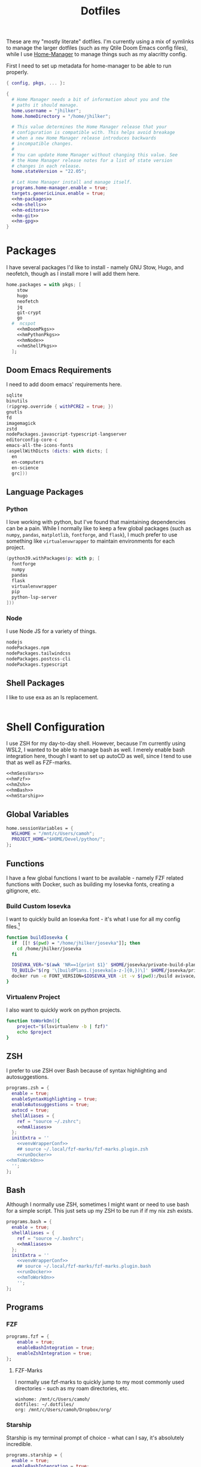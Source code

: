 #+title: Dotfiles
#+property: header-args :noweb yes
#+property: header-args:nix :tangle no
#+property: header-args:conf-yaml :tangle ~/.fzf-marks
#+startup: fold

These are my "mostly literate" dotfiles. I'm currently using a mix of symlinks to manage the larger dotfiles (such as my Qtile Doom Emacs config files), while I use [[github:nix-community/home-manager][Home-Manager]] to manage things such as my alacritty config.

First I need to set up metadata for home-manager to be able to run properly.
#+name: hm-core
#+begin_src nix :tangle home.nix
{ config, pkgs, ... }:

{
  # Home Manager needs a bit of information about you and the
  # paths it should manage.
  home.username = "jhilker";
  home.homeDirectory = "/home/jhilker";

  # This value determines the Home Manager release that your
  # configuration is compatible with. This helps avoid breakage
  # when a new Home Manager release introduces backwards
  # incompatible changes.
  #
  # You can update Home Manager without changing this value. See
  # the Home Manager release notes for a list of state version
  # changes in each release.
  home.stateVersion = "22.05";

  # Let Home Manager install and manage itself.
  programs.home-manager.enable = true;
  targets.genericLinux.enable = true;
  <<hm-packages>>
  <<hm-shells>>
  <<hm-editors>>
  <<hm-git>>
  <<hm-gpg>>
}
#+end_src

* Packages
I have several packages I'd like to install - namely GNU Stow, Hugo, and neofetch, though as I install more I will add them here.
#+name: hm-packages
#+begin_src nix
home.packages = with pkgs; [
    stow
    hugo
    neofetch
    jq
    git-crypt
    go
  #  ncspot
    <<hmDoomPkgs>>
    <<hmPythonPkgs>>
    <<hmNode>>
    <<hmShellPkgs>>
  ];
#+end_src

** Doom Emacs Requirements
I need to add doom emacs' requirements here.
#+name: hmDoomPkgs
#+begin_src nix
sqlite
binutils
(ripgrep.override { withPCRE2 = true; })
gnutls
fd
imagemagick
zstd
nodePackages.javascript-typescript-langserver
editorconfig-core-c
emacs-all-the-icons-fonts
(aspellWithDicts (dicts: with dicts; [
  en
  en-computers
  en-science
  grc]))
#+end_src

** Language Packages
*** Python
I love working with python, but I've found that maintaining dependencies can be a pain. While I normally like to keep a few global packages (such as =numpy=, =pandas=, =matplotlib=, =fontforge=, and =flask=), I much prefer to use something like =virtualenvwrapper= to maintain environments for each project.
#+name: hmPythonPkgs
#+begin_src nix
(python39.withPackages(p: with p; [
  fontforge
  numpy
  pandas
  flask
  virtualenvwrapper
  pip
  python-lsp-server
]))
#+end_src

*** Node
I use Node JS for a variety of things.
#+name: hmNode
#+begin_src nix
nodejs
nodePackages.npm
nodePackages.tailwindcss
nodePackages.postcss-cli
nodePackages.typescript
#+end_src

** Shell Packages
I like to use exa as an ls replacement.
#+name: hmShellPkgs
#+begin_src nix

#+end_src

* Shell Configuration
I use ZSH for my day-to-day shell. However, because I'm currently using WSL2, I wanted to be able to manage bash as well. I merely enable bash integration here, though I want to set up autoCD as well, since I tend to use that as well as FZF-marks.
#+name: hm-shells
#+begin_src nix
<<hmSessVars>>
<<hmFzf>>
<<hmZsh>>
<<hmBash>>
<<hmStarship>>
#+end_src

** Global Variables
#+name: hmSessVars
#+begin_src nix
home.sessionVariables = {
  WSLHOME = "/mnt/c/Users/camoh";
  PROJECT_HOME="$HOME/Devel/python/";
};
#+end_src

** Functions
I have a few global functions I want to be available - namely FZF related functions with Docker, such as building my Iosevka fonts, creating a gitignore, etc.
*** Build Custom Iosevka
I want to quickly build an Iosevka font - it's what I use for all my config files.[fn:1]
#+name: hm-build-iosevka
#+begin_src sh
function buildIosevka {
  if  [[! $(pwd) = "/home/jhilker/josevka"]]; then
    cd /home/jhilker/josevka
  fi

  IOSEVKA_VER="$(awk 'NR==1{print $1}' $HOME/josevka/private-build-plans.toml)"
  TO_BUILD="$(rg '\[buildPlans.(josevka[a-z-]{0,})\]' $HOME/josevka/private-build-plans.toml | sed 's/]//g' | cut -d'.' -f2 | fzf)"
  docker run -e FONT_VERSION=$IOSEVKA_VER -it -v $(pwd):/build avivace/iosevka-build ttf::$TO_BUILD
}
#+end_src

*** Virtualenv Project
I also want to quickly work on python projects.
#+name: hmToWorkOn
#+begin_src sh
function toWorkOn(){
    project="$(lsvirtualenv -b | fzf)"
    echo $project
}
#+end_src

** ZSH
I prefer to use ZSH over Bash because of syntax highlighting and autosuggestions.
#+name: hmZsh
#+begin_src nix
programs.zsh = {
  enable = true;
  enableSyntaxHighlighting = true;
  enableAutosuggestions = true;
  autocd = true;
  shellAliases = {
    ref = "source ~/.zshrc";
    <<hmAliases>>
  };
  initExtra = ''
    <<venvWrapperConf>>
    ## source ~/.local/fzf-marks/fzf-marks.plugin.zsh
    <<runDocker>>
<<hmToWorkOn>>
  '';
};
#+end_src

** Bash
Although I normally use ZSH, sometimes I might want or need to use bash for a simple script. This just sets up my ZSH to be run if if my nix zsh exists.
#+name: hmBash
#+begin_src nix
programs.bash = {
  enable = true;
  shellAliases = {
    ref = "source ~/.bashrc";
    <<hmAliases>>
  };
  initExtra = ''
    <<venvWrapperConf>>
    ## source ~/.local/fzf-marks/fzf-marks.plugin.bash
    <<runDocker>>
    <<hmToWorkOn>>
    '';
};
#+end_src

** Programs
*** FZF
#+name: hmFzf
#+begin_src nix
programs.fzf = {
    enable = true;
    enableBashIntegration = true;
    enableZshIntegration = true;
};
#+end_src

**** FZF-Marks
I normally use fzf-marks to quickly jump to my most commonly used directories - such as my roam directories, etc.
#+begin_src conf-yaml
winhome: /mnt/c/Users/camoh/
dotfiles: ~/.dotfiles/
org: /mnt/c/Users/camoh/Dropbox/org/
#+end_src


*** Starship
Starship is my terminal prompt of choice - what can I say, it's absolutely incredible.
#+name: hmStarship
#+begin_src nix
programs.starship = {
  enable = true;
  enableBashIntegration = true;
  enableZshIntegration = true;
  settings = {
    line_break.disabled = true;
  };
};
#+end_src

** Misc Changes
*** Enabling VirtualEnvWrapper

#+name: venvWrapperConf
#+begin_src nix
source "${pkgs.python39Packages.virtualenvwrapper.outPath}/bin/virtualenvwrapper.sh"
#+end_src

*** Enabling Docker
I want to enable docker on startup.
#+name: runDocker
#+begin_src sh
RUNNING=`ps aux | grep dockerd | grep -v grep`
if [ -z "$RUNNING" ]; then
    sudo dockerd > /dev/null 2>&1 &
    disown
fi
#+end_src

** Aliases
I keep a few shell aliases here.
#+name: hmAliases
#+begin_src nix
mypy = "~/.nix-profile/bin/python3 $@";
hms = "home-manager switch";
doom = "~/.emacs.d/bin/doom $@";
ls = "${pkgs.exa.outPath}/bin/exa -alh --git-ignore --icons";
ll = "${pkgs.exa.outPath}/bin/exa -alh";
cat = "${pkgs.bat.outPath}/bin/bat $@";
notify-send = "wsl-notify-send.exe $@";
spicetify = "spicetify.exe $@";
#+end_src

* Editors
While I normally use emacs for large-scale projects, I do like to use neovim for quick edits.
#+name: hm-editors
#+begin_src nix
programs.emacs.enable = true;
services.emacs.enable = true;
<<hm-neovim>>
#+end_src
** Neovim
I want to enable neovim here.
#+name: hm-neovim
#+begin_src nix
programs.neovim = {
    enable = true;
    viAlias = true;
    vimAlias = true;
};
#+end_src

* Git
Is there really that much to say about this config? It's not that fancy.
#+name: hm-git
#+begin_src nix
programs.git = {
  enable = true;
  userName = "Jacob Hilker";
  userEmail = "jacob.hilker2@gmail.com";
  signing = {
    key = "jacob.hilker2@gmail.com";
    signByDefault = true;
  };
  <<hmGitDelta>>
  <<hmGitExtra>>
};
#+end_src
** Extra Configuration
I like to use "main" as my default branch rather than "master".
#+name: hmGitExtra
#+begin_src nix
extraConfig = {
  init.defaultBranch = "main";
};
#+end_src

** Delta
I like to use delta for viewing diffs.
#+name: hmGitDelta
#+begin_src nix
delta = {
  enable = true;
};
#+end_src

* GPG
I use GPG to sign all of my git commits and to encrypt sensitive files.
#+name: hm-gpg
#+begin_src nix
programs.gpg.enable = true;
<<hm-gpg-agent>>
#+end_src
** GPG-Agent
However, although I love GPG, I don't want to enter a password every 10 minutes - I'd much rather enter the password once for the day and enable that.
#+name: hm-gpg-agent
#+begin_src nix
services.gpg-agent = {
  enable = true;
  enableBashIntegration = true;
  enableZshIntegration = true;
  enableSshSupport = true;
  defaultCacheTtl = 86400;
  defaultCacheTtlSsh = 86400;
};
#+end_src

* Media Programs
** NCSpot
Ncspot has quickly become my terminal-based spotify client of choice. Sure, I /technically/ have the graphical client, but why use that when ncspot is so much more simpler? While I don't use ncspot on WSL, on my lower-end machines I feel as though it's the simplest choice to configure and set up.
#+name: hm-ncspot
#+begin_src nix
programs.ncspot = {
  enable = true;
  settings = {
    shuffle = true;
    notify = true;
    use_nerdfont = true;
    <<ncspotTheme>>
    #<<ncspotKeys>>
  };
};
#+end_src

* WSL-Specific Programs
** Windows Terminal
This is my config file to Windows Terminal - while I'm not tangling it right now, it contains everything I need for getting my terminal up and running.
#+begin_src json :tangle no
{
    "$help": "https://aka.ms/terminal-documentation",
    "$schema": "https://aka.ms/terminal-profiles-schema",
    "actions":
    [
        {
            "command": "paste"
        },
        {
            "command":
            {
                "action": "copy",
                "singleLine": false
            },
            "keys": "ctrl+c"
        },
        {
            "command": "unbound",
            "keys": "ctrl+v"
        },
        {
            "command": "unbound",
            "keys": "alt+shift+d"
        },
        {
            "command": "find",
            "keys": "ctrl+shift+f"
        },
        {
            "command":
            {
                "action": "splitPane",
                "split": "auto",
                "splitMode": "duplicate"
            },
            "keys": "ctrl+shift+]"
        }
    ],
    "copyFormatting": "none",
    "copyOnSelect": false,
    "defaultProfile": "{52ee2030-755d-4062-9cd4-a32da9c530df}",
    "profiles":
    {
        "defaults":
        {
            "colorScheme": "Gruvbox Hard Dark",
            "font":
            {
                "face": "Josevka"
            }
        },
        "list":
        [
            {
                "guid": "{61c54bbd-c2c6-5271-96e7-009a87ff44bf}",
                "hidden": false,
                "name": "Windows PowerShell"
            },
            {
                "guid": "{0caa0dad-35be-5f56-a8ff-afceeeaa6101}",
                "hidden": false,
                "name": "Command Prompt"
            },
            {
                "guid": "{b453ae62-4e3d-5e58-b989-0a998ec441b8}",
                "hidden": true,
                "name": "Azure Cloud Shell",
                "source": "Windows.Terminal.Azure"
            },
            {
                "commandline": "C:\\Windows\\system32\\wsl.exe -d Ubuntu ~/.nix-profile/bin/zsh",
                "guid": "{52ee2030-755d-4062-9cd4-a32da9c530df}",
                "hidden": false,
                "icon": "ms-appx:///ProfileIcons/{9acb9455-ca41-5af7-950f-6bca1bc9722f}.png",
                "name": "Ubuntu",
                "startingDirectory": "~"
            }
        ]
    },
    "schemes":
    [
        {
            "background": "#0C0C0C",
            "black": "#0C0C0C",
            "blue": "#0037DA",
            "brightBlack": "#767676",
            "brightBlue": "#3B78FF",
            "brightCyan": "#61D6D6",
            "brightGreen": "#16C60C",
            "brightPurple": "#B4009E",
            "brightRed": "#E74856",
            "brightWhite": "#F2F2F2",
            "brightYellow": "#F9F1A5",
            "cursorColor": "#FFFFFF",
            "cyan": "#3A96DD",
            "foreground": "#CCCCCC",
            "green": "#13A10E",
            "name": "Campbell",
            "purple": "#881798",
            "red": "#C50F1F",
            "selectionBackground": "#FFFFFF",
            "white": "#CCCCCC",
            "yellow": "#C19C00"
        },
        {
            "background": "#012456",
            "black": "#0C0C0C",
            "blue": "#0037DA",
            "brightBlack": "#767676",
            "brightBlue": "#3B78FF",
            "brightCyan": "#61D6D6",
            "brightGreen": "#16C60C",
            "brightPurple": "#B4009E",
            "brightRed": "#E74856",
            "brightWhite": "#F2F2F2",
            "brightYellow": "#F9F1A5",
            "cursorColor": "#FFFFFF",
            "cyan": "#3A96DD",
            "foreground": "#CCCCCC",
            "green": "#13A10E",
            "name": "Campbell Powershell",
            "purple": "#881798",
            "red": "#C50F1F",
            "selectionBackground": "#FFFFFF",
            "white": "#CCCCCC",
            "yellow": "#C19C00"
        },
        {
            "background": "#1D2021",
            "black": "#1D2021",
            "blue": "#458588",
            "brightBlack": "#928374",
            "brightBlue": "#83A598",
            "brightCyan": "#8EC07C",
            "brightGreen": "#B8BB26",
            "brightPurple": "#D3869B",
            "brightRed": "#FB4934",
            "brightWhite": "#EBDBB2",
            "brightYellow": "#FABD2F",
            "cursorColor": "#EBDBB2",
            "cyan": "#689D6A",
            "foreground": "#EBDBB2",
            "green": "#98971A",
            "name": "Gruvbox Hard Dark",
            "purple": "#B16286",
            "red": "#CC241D",
            "selectionBackground": "#D3869B",
            "white": "#A89984",
            "yellow": "#D79921"
        },
        {
            "background": "#282828",
            "black": "#282828",
            "blue": "#458588",
            "brightBlack": "#928374",
            "brightBlue": "#83A598",
            "brightCyan": "#8EC07C",
            "brightGreen": "#B8BB26",
            "brightPurple": "#D3869B",
            "brightRed": "#FB4934",
            "brightWhite": "#EBDBB2",
            "brightYellow": "#FABD2F",
            "cursorColor": "#FFFFFF",
            "cyan": "#689D6A",
            "foreground": "#EBDBB2",
            "green": "#98971A",
            "name": "Gruvbox Medium Dark",
            "purple": "#B16286",
            "red": "#CC241D",
            "selectionBackground": "#FFFFFF",
            "white": "#A89984",
            "yellow": "#D79921"
        },
        {
            "background": "#32302F",
            "black": "#32302F",
            "blue": "#458588",
            "brightBlack": "#928374",
            "brightBlue": "#83A598",
            "brightCyan": "#8EC07C",
            "brightGreen": "#B8BB26",
            "brightPurple": "#D3869B",
            "brightRed": "#FB4934",
            "brightWhite": "#EBDBB2",
            "brightYellow": "#FABD2F",
            "cursorColor": "#FFFFFF",
            "cyan": "#689D6A",
            "foreground": "#EBDBB2",
            "green": "#98971A",
            "name": "Gruvbox Soft Dark",
            "purple": "#B16286",
            "red": "#CC241D",
            "selectionBackground": "#FFFFFF",
            "white": "#A89984",
            "yellow": "#D79921"
        },
        {
            "background": "#1D2021",
            "black": "#665C54",
            "blue": "#7DAEA3",
            "brightBlack": "#928374",
            "brightBlue": "#7DAEA3",
            "brightCyan": "#89B482",
            "brightGreen": "#A9B665",
            "brightPurple": "#D3869B",
            "brightRed": "#EA6962",
            "brightWhite": "#D4BE98",
            "brightYellow": "#D8A657",
            "cursorColor": "#FFFFFF",
            "cyan": "#89B482",
            "foreground": "#D4BE98",
            "green": "#A9B665",
            "name": "Gruvbox-Material Hard Dark",
            "purple": "#D3869B",
            "red": "#EA6962",
            "selectionBackground": "#FFFFFF",
            "white": "#D4BE98",
            "yellow": "#D8A657"
        },
        {
            "background": "#F9F5D7",
            "black": "#504945",
            "blue": "#45707A",
            "brightBlack": "#504945",
            "brightBlue": "#45707A",
            "brightCyan": "#4C7A5D",
            "brightGreen": "#6C782E",
            "brightPurple": "#945E80",
            "brightRed": "#C14A4A",
            "brightWhite": "#D4BE98",
            "brightYellow": "#B47109",
            "cursorColor": "#FFFFFF",
            "cyan": "#4C7A5D",
            "foreground": "#654735",
            "green": "#6C782E",
            "name": "Gruvbox-Material Hard Light",
            "purple": "#945E80",
            "red": "#C14A4A",
            "selectionBackground": "#FFFFFF",
            "white": "#D4BE98",
            "yellow": "#B47109"
        },
        {
            "background": "#282828",
            "black": "#665C54",
            "blue": "#7DAEA3",
            "brightBlack": "#928374",
            "brightBlue": "#7DAEA3",
            "brightCyan": "#89B482",
            "brightGreen": "#A9B665",
            "brightPurple": "#D3869B",
            "brightRed": "#EA6962",
            "brightWhite": "#D4BE98",
            "brightYellow": "#D8A657",
            "cursorColor": "#FFFFFF",
            "cyan": "#89B482",
            "foreground": "#D4BE98",
            "green": "#A9B665",
            "name": "Gruvbox-Material Medium Dark",
            "purple": "#D3869B",
            "red": "#EA6962",
            "selectionBackground": "#FFFFFF",
            "white": "#D4BE98",
            "yellow": "#D8A657"
        },
        {
            "background": "#FBF1C7",
            "black": "#504945",
            "blue": "#45707A",
            "brightBlack": "#504945",
            "brightBlue": "#45707A",
            "brightCyan": "#4C7A5D",
            "brightGreen": "#6C782E",
            "brightPurple": "#945E80",
            "brightRed": "#C14A4A",
            "brightWhite": "#D4BE98",
            "brightYellow": "#B47109",
            "cursorColor": "#FFFFFF",
            "cyan": "#4C7A5D",
            "foreground": "#654735",
            "green": "#6C782E",
            "name": "Gruvbox-Material Medium Light",
            "purple": "#945E80",
            "red": "#C14A4A",
            "selectionBackground": "#FFFFFF",
            "white": "#D4BE98",
            "yellow": "#B47109"
        },
        {
            "background": "#32302F",
            "black": "#665C54",
            "blue": "#7DAEA3",
            "brightBlack": "#928374",
            "brightBlue": "#7DAEA3",
            "brightCyan": "#89B482",
            "brightGreen": "#A9B665",
            "brightPurple": "#D3869B",
            "brightRed": "#EA6962",
            "brightWhite": "#D4BE98",
            "brightYellow": "#D8A657",
            "cursorColor": "#FFFFFF",
            "cyan": "#89B482",
            "foreground": "#D4BE98",
            "green": "#A9B665",
            "name": "Gruvbox-Material Soft Dark",
            "purple": "#D3869B",
            "red": "#EA6962",
            "selectionBackground": "#FFFFFF",
            "white": "#D4BE98",
            "yellow": "#D8A657"
        },
        {
            "background": "#F2E5BC",
            "black": "#504945",
            "blue": "#45707A",
            "brightBlack": "#504945",
            "brightBlue": "#45707A",
            "brightCyan": "#4C7A5D",
            "brightGreen": "#6C782E",
            "brightPurple": "#945E80",
            "brightRed": "#C14A4A",
            "brightWhite": "#D4BE98",
            "brightYellow": "#B47109",
            "cursorColor": "#FFFFFF",
            "cyan": "#4C7A5D",
            "foreground": "#654735",
            "green": "#6C782E",
            "name": "Gruvbox-Material Soft Light",
            "purple": "#945E80",
            "red": "#C14A4A",
            "selectionBackground": "#FFFFFF",
            "white": "#D4BE98",
            "yellow": "#B47109"
        },
        {
            "background": "#20242C",
            "black": "#3B4252",
            "blue": "#81A1C1",
            "brightBlack": "#3B4252",
            "brightBlue": "#5E81AC",
            "brightCyan": "#88C0D0",
            "brightGreen": "#A3BE8C",
            "brightPurple": "#B48EAD",
            "brightRed": "#D08770",
            "brightWhite": "#E5E9F0",
            "brightYellow": "#EBCB8B",
            "cursorColor": "#EBCB8B",
            "cyan": "#88C0D0",
            "foreground": "#E5E9F0",
            "green": "#8FBCBB",
            "name": "Nord",
            "purple": "#B48EAD",
            "red": "#BF616A",
            "selectionBackground": "#434C5E",
            "white": "#D8DEE9",
            "yellow": "#EBCB8B"
        },
        {
            "background": "#282C34",
            "black": "#282C34",
            "blue": "#61AFEF",
            "brightBlack": "#5A6374",
            "brightBlue": "#61AFEF",
            "brightCyan": "#56B6C2",
            "brightGreen": "#98C379",
            "brightPurple": "#C678DD",
            "brightRed": "#E06C75",
            "brightWhite": "#DCDFE4",
            "brightYellow": "#E5C07B",
            "cursorColor": "#FFFFFF",
            "cyan": "#56B6C2",
            "foreground": "#DCDFE4",
            "green": "#98C379",
            "name": "One Half Dark",
            "purple": "#C678DD",
            "red": "#E06C75",
            "selectionBackground": "#FFFFFF",
            "white": "#DCDFE4",
            "yellow": "#E5C07B"
        },
        {
            "background": "#FAFAFA",
            "black": "#383A42",
            "blue": "#0184BC",
            "brightBlack": "#4F525D",
            "brightBlue": "#61AFEF",
            "brightCyan": "#56B5C1",
            "brightGreen": "#98C379",
            "brightPurple": "#C577DD",
            "brightRed": "#DF6C75",
            "brightWhite": "#FFFFFF",
            "brightYellow": "#E4C07A",
            "cursorColor": "#4F525D",
            "cyan": "#0997B3",
            "foreground": "#383A42",
            "green": "#50A14F",
            "name": "One Half Light",
            "purple": "#A626A4",
            "red": "#E45649",
            "selectionBackground": "#FFFFFF",
            "white": "#FAFAFA",
            "yellow": "#C18301"
        },
        {
            "background": "#002B36",
            "black": "#002B36",
            "blue": "#268BD2",
            "brightBlack": "#073642",
            "brightBlue": "#839496",
            "brightCyan": "#93A1A1",
            "brightGreen": "#586E75",
            "brightPurple": "#6C71C4",
            "brightRed": "#CB4B16",
            "brightWhite": "#FDF6E3",
            "brightYellow": "#657B83",
            "cursorColor": "#FFFFFF",
            "cyan": "#2AA198",
            "foreground": "#839496",
            "green": "#859900",
            "name": "Solarized Dark",
            "purple": "#D33682",
            "red": "#DC322F",
            "selectionBackground": "#FFFFFF",
            "white": "#EEE8D5",
            "yellow": "#B58900"
        },
        {
            "background": "#FDF6E3",
            "black": "#002B36",
            "blue": "#268BD2",
            "brightBlack": "#073642",
            "brightBlue": "#839496",
            "brightCyan": "#93A1A1",
            "brightGreen": "#586E75",
            "brightPurple": "#6C71C4",
            "brightRed": "#CB4B16",
            "brightWhite": "#FDF6E3",
            "brightYellow": "#657B83",
            "cursorColor": "#002B36",
            "cyan": "#2AA198",
            "foreground": "#657B83",
            "green": "#859900",
            "name": "Solarized Light",
            "purple": "#D33682",
            "red": "#DC322F",
            "selectionBackground": "#FFFFFF",
            "white": "#EEE8D5",
            "yellow": "#B58900"
        },
        {
            "background": "#000000",
            "black": "#000000",
            "blue": "#3465A4",
            "brightBlack": "#555753",
            "brightBlue": "#729FCF",
            "brightCyan": "#34E2E2",
            "brightGreen": "#8AE234",
            "brightPurple": "#AD7FA8",
            "brightRed": "#EF2929",
            "brightWhite": "#EEEEEC",
            "brightYellow": "#FCE94F",
            "cursorColor": "#FFFFFF",
            "cyan": "#06989A",
            "foreground": "#D3D7CF",
            "green": "#4E9A06",
            "name": "Tango Dark",
            "purple": "#75507B",
            "red": "#CC0000",
            "selectionBackground": "#FFFFFF",
            "white": "#D3D7CF",
            "yellow": "#C4A000"
        },
        {
            "background": "#FFFFFF",
            "black": "#000000",
            "blue": "#3465A4",
            "brightBlack": "#555753",
            "brightBlue": "#729FCF",
            "brightCyan": "#34E2E2",
            "brightGreen": "#8AE234",
            "brightPurple": "#AD7FA8",
            "brightRed": "#EF2929",
            "brightWhite": "#EEEEEC",
            "brightYellow": "#FCE94F",
            "cursorColor": "#000000",
            "cyan": "#06989A",
            "foreground": "#555753",
            "green": "#4E9A06",
            "name": "Tango Light",
            "purple": "#75507B",
            "red": "#CC0000",
            "selectionBackground": "#FFFFFF",
            "white": "#D3D7CF",
            "yellow": "#C4A000"
        },
        {
            "background": "#300A24",
            "black": "#171421",
            "blue": "#0037DA",
            "brightBlack": "#767676",
            "brightBlue": "#08458F",
            "brightCyan": "#2C9FB3",
            "brightGreen": "#26A269",
            "brightPurple": "#A347BA",
            "brightRed": "#C01C28",
            "brightWhite": "#F2F2F2",
            "brightYellow": "#A2734C",
            "cursorColor": "#FFFFFF",
            "cyan": "#3A96DD",
            "foreground": "#FFFFFF",
            "green": "#26A269",
            "name": "Ubuntu-22.04-ColorScheme",
            "purple": "#881798",
            "red": "#C21A23",
            "selectionBackground": "#FFFFFF",
            "white": "#CCCCCC",
            "yellow": "#A2734C"
        },
        {
            "background": "#300A24",
            "black": "#171421",
            "blue": "#0037DA",
            "brightBlack": "#767676",
            "brightBlue": "#08458F",
            "brightCyan": "#2C9FB3",
            "brightGreen": "#26A269",
            "brightPurple": "#A347BA",
            "brightRed": "#C01C28",
            "brightWhite": "#F2F2F2",
            "brightYellow": "#A2734C",
            "cursorColor": "#FFFFFF",
            "cyan": "#3A96DD",
            "foreground": "#FFFFFF",
            "green": "#26A269",
            "name": "Ubuntu-ColorScheme",
            "purple": "#881798",
            "red": "#C21A23",
            "selectionBackground": "#FFFFFF",
            "white": "#CCCCCC",
            "yellow": "#A2734C"
        },
        {
            "background": "#000000",
            "black": "#000000",
            "blue": "#000080",
            "brightBlack": "#808080",
            "brightBlue": "#0000FF",
            "brightCyan": "#00FFFF",
            "brightGreen": "#00FF00",
            "brightPurple": "#FF00FF",
            "brightRed": "#FF0000",
            "brightWhite": "#FFFFFF",
            "brightYellow": "#FFFF00",
            "cursorColor": "#FFFFFF",
            "cyan": "#008080",
            "foreground": "#C0C0C0",
            "green": "#008000",
            "name": "Vintage",
            "purple": "#800080",
            "red": "#800000",
            "selectionBackground": "#FFFFFF",
            "white": "#C0C0C0",
            "yellow": "#808000"
        }
    ],
    "theme": "dark"
}
#+end_src


* Footnotes
[fn:1] The docker container for iosevka builds is currently broken for me, with an ELIFECYCLE error - I've reached out for comment to see if it's wrong with my setup or with the container, which is why I am not including it in my =~/.bashrc= or =~/.zshrc= yet.
